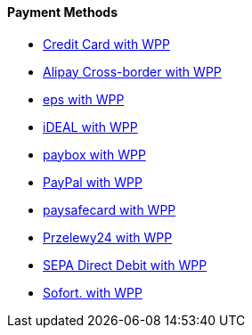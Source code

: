 [#WPP_PaymentMethods]
==== Payment Methods

* link:Credit-Card-with-WPP_3704243.html[Credit Card with WPP]
* link:Alipay-Cross-border-with-WPP_5406777.html[Alipay Cross-border
with WPP]
* link:eps-with-WPP_4390959.html[eps with WPP]
* link:iDEAL-with-WPP_3704245.html[iDEAL with WPP]
* link:paybox-with-WPP_5210117.html[paybox with WPP]
* link:PayPal-with-WPP_3704250.html[PayPal with WPP]
* link:paysafecard-with-WPP_4390994.html[paysafecard with WPP]
* link:Przelewy24-with-WPP_4391015.html[Przelewy24 with WPP]
* link:SEPA-Direct-Debit-with-WPP_3704252.html[SEPA Direct Debit with
WPP]
* link:Sofort.-with-WPP_3704254.html[Sofort. with WPP]

//-
